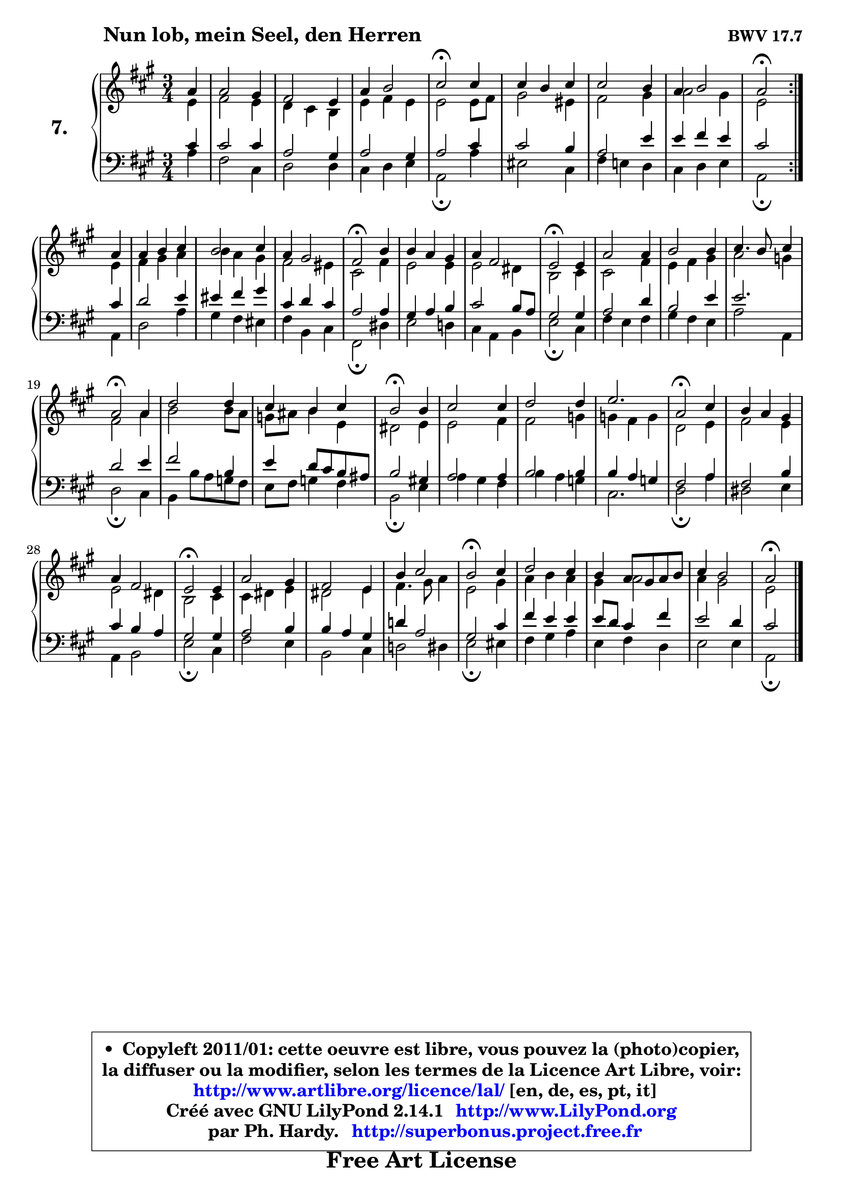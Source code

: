 
\version "2.14.1"

    \paper {
%	system-system-spacing #'padding = #0.1
%	score-system-spacing #'padding = #0.1
%	ragged-bottom = ##f
%	ragged-last-bottom = ##f
	}

    \header {
      opus = \markup { \bold "BWV 17.7" }
      piece = \markup { \hspace #9 \fontsize #2 \bold "Nun lob, mein Seel, den Herren" }
      maintainer = "Ph. Hardy"
      maintainerEmail = "superbonus.project@free.fr"
      lastupdated = "2011/Jul/20"
      tagline = \markup { \fontsize #3 \bold "Free Art License" }
      copyright = \markup { \fontsize #3  \bold   \override #'(box-padding .  1.0) \override #'(baseline-skip . 2.9) \box \column { \center-align { \fontsize #-2 \line { • \hspace #0.5 Copyleft 2011/01: cette oeuvre est libre, vous pouvez la (photo)copier, } \line { \fontsize #-2 \line {la diffuser ou la modifier, selon les termes de la Licence Art Libre, voir: } } \line { \fontsize #-2 \with-url #"http://www.artlibre.org/licence/lal/" \line { \fontsize #1 \hspace #1.0 \with-color #blue http://www.artlibre.org/licence/lal/ [en, de, es, pt, it] } } \line { \fontsize #-2 \line { Créé avec GNU LilyPond 2.14.1 \with-url #"http://www.LilyPond.org" \line { \with-color #blue \fontsize #1 \hspace #1.0 \with-color #blue http://www.LilyPond.org } } } \line { \hspace #1.0 \fontsize #-2 \line {par Ph. Hardy. } \line { \fontsize #-2 \with-url #"http://superbonus.project.free.fr" \line { \fontsize #1 \hspace #1.0 \with-color #blue http://superbonus.project.free.fr } } } } } }

	  }

  guidemidi = {
	\repeat volta 2 {
        r4 |
        R2. |
        R2. |
        R2. |
        \tempo 4 = 34 r2 \tempo 4 = 78 r4 |
        R2. |
        R2. |
        R2. |
        \tempo 4 = 34 r2 \tempo 4 = 78 } %fin du repeat
        r4 |
        R2. |
        R2. |
        R2. |
        \tempo 4 = 34 r2 \tempo 4 = 78 r4 |
        R2. |
        R2. |
        \tempo 4 = 34 r2 \tempo 4 = 78 r4 |
        R2. |
        R2. |
        R2. |
        \tempo 4 = 34 r2 \tempo 4 = 78 r4 |
        R2. |
        R2. |
        \tempo 4 = 34 r2 \tempo 4 = 78 r4 |
        R2. |
        R2. |
        R2. |
        \tempo 4 = 34 r2 \tempo 4 = 78 r4 |
        R2. |
        R2. |
        \tempo 4 = 34 r2 \tempo 4 = 78 r4 |
        R2. |
        R2. |
        R2. |
        \tempo 4 = 34 r2 \tempo 4 = 78 r4 |
        R2. |
        R2. |
        R2. |
        \tempo 4 = 34 r2 
	}

  upper = {
	\time 3/4
	\key a \major
	\clef treble
	\partial 4
	\voiceOne
	<< { 
	% SOPRANO
        \set Voice.midiInstrument = "acoustic grand"
	\relative c'' {
	\repeat volta 2 {
        a4 |
        a2 gis4 |
        fis2 e4 |
        a4 b2 |
        cis2\fermata cis4 |
        cis4 b cis |
        cis2 b4 |
        a4 b2 |
        a2\fermata } %fin du repeat
\break
        a4 |
        a4 b cis |
        b2 cis4 |
        a4 gis2 |
        fis2\fermata b4 |
        b4 a gis |
        a4 fis2 |
        e2\fermata e4 |
        a2 a4 |
        b2 b4 |
        cis4. b8 cis4 |
        a2\fermata a4 |
        d2 d4 |
        cis4 b cis |
        b2\fermata b4 |
        cis2 cis4 |
        d2 d4 |
        e2. |
        a,2\fermata cis4 |
        b4 a gis |
        a4 fis2 |
        e2\fermata e4 |
        a2 gis4 |
        fis2 e4 |
        b'4 cis2 |
        b2\fermata cis4 |
        d2 cis4 |
        b4 a8 gis a b |
        cis4 b2 |
        a2\fermata
        \bar "|."
	} % fin de relative
	}

	\context Voice="1" { \voiceTwo 
	% ALTO
        \set Voice.midiInstrument = "acoustic grand"
	\relative c' {
	\repeat volta 2 {
        e4 |
        fis2 e4 |
        d4 cis b |
        e4 fis e |
        e2 e8 fis |
        gis2 eis4 |
        fis2 gis4 |
        a2 gis4 |
        e2 } %fin du repeat
        e4 |
        fis4 gis a |
        b4 a gis |
        fis2 eis4 |
        cis2 fis4 |
        e2 e4 |
        e2 dis4 |
        b2 cis4 |
        cis2 fis4 |
        e4 fis gis |
        a2 g4 |
        fis2 a4 |
        b2 b8 a |
        g8 ais b4 e, |
        dis2 e4 |
        e2 fis4 |
        fis2 g4 |
        g4 fis g |
        d2 e4 |
        fis2 e4 |
        e2 dis4 |
        b2 cis4 |
        cis4 dis e |
        dis2 e4 |
        fis4. gis8 a4 |
        e2 gis4 |
        a4 b a |
        gis4 a2 |
        a4 gis2 |
        e2
        \bar "|."
	} % fin de relative
	\oneVoice
	} >>
	}

    lower = {
	\time 3/4
	\key a \major
	\clef bass
	\partial 4
	\voiceOne
	<< { 
	% TENOR
        \set Voice.midiInstrument = "acoustic grand"
	\relative c' {
	\repeat volta 2 {
        cis4 |
        cis2 cis4 |
        a2 gis4 |
        a2 gis4 |
        a2 cis4 |
        cis2 b4 |
        a2 e'4 |
        e4 fis e |
        cis2 } %fin du repeat
        cis4 |
        d2 e4 |
        eis4 fis gis |
        cis,4 d cis |
        a2 a4 |
        gis4 a b |
        cis2 b8 a |
        gis2 gis4 |
        a2 d4 |
        b2 e4 |
        e2. |
        d2 e4 |
        fis2 b,4 |
        e4 d8 cis b ais |
        b2 gis!4 |
        a2 a4 |
        b2 b4 |
        b4 a g |
        fis2 a4 |
        fis2 b4 |
        cis4 b a |
        gis2 gis4 |
        a2 b4 |
        b4 a gis |
        d'!4 a2 |
        gis2 cis4 |
        fis4 e e |
        e8 d cis4 fis |
        e2 d4 |
        cis2
        \bar "|."
	} % fin de relative
	}
	\context Voice="1" { \voiceTwo 
	% BASS
        \set Voice.midiInstrument = "acoustic grand"
	\relative c' {
	\repeat volta 2 {
        a4 |
        fis2 cis4 |
        d2 d4 |
        cis4 d e |
        a,2\fermata a'4 |
        eis2 cis4 |
        fis4 e! d |
        cis4 d e |
        a,2\fermata } %fin du repeat
        a4 |
        d2 a'4 |
        gis4 fis eis |
        fis4 b, cis |
        fis,2\fermata dis'4 |
        e2 d!4 |
        cis4 a b |
        e2\fermata cis4 |
        fis4 e fis |
        gis4 fis e |
        a2 a,4 |
        d2\fermata cis4 |
        b4 b'8 a g8 fis |
        e8 fis g4 fis |
        b,2\fermata e4 |
        a4 gis fis |
        b4 a g |
        cis,2. |
        d2\fermata a'4 |
        dis,2 e4 |
        a,4 b2 |
        e2\fermata cis4 |
        fis2 e4 |
        b2 cis4 |
        d!2 dis4 |
        e2\fermata eis4 |
        fis4 gis a |
        e4 fis d |
        e2 e4 |
        a,2\fermata
        \bar "|."
	} % fin de relative
	\oneVoice
	} >>
	}


    \score { 

	\new PianoStaff <<
	\set PianoStaff.instrumentName = \markup { \bold \huge "7." }
	\new Staff = "upper" \upper
	\new Staff = "lower" \lower
	>>

    \layout {
%	ragged-last = ##f
	\context {
	\Staff
	\override VerticalAxisGroup #'staff-staff-spacing =
	#'(('basic-distance . 10)
	(minimum-distance . 12)
	(padding . 1)
	(stretchability . 10))
	 }

	   }

         } % fin de score

  \score {
    \unfoldRepeats { << \guidemidi \upper \lower >> }
    \midi {
    \context {
     \Staff
      \remove "Staff_performer"
               }

     \context {
      \Voice
       \consists "Staff_performer"
                }

     \context { 
      \Score
      tempoWholesPerMinute = #(ly:make-moment 78 4)
		}
	    }
	}

